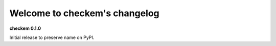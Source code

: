 
Welcome to checkem's changelog
==============================

**checkem 0.1.0**

Initial release to preserve name on PyPI.
